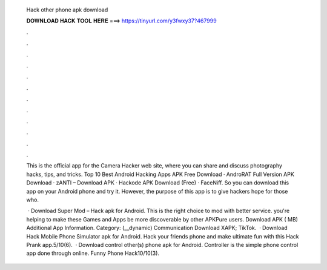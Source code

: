   Hack other phone apk download
  
  
  
  𝐃𝐎𝐖𝐍𝐋𝐎𝐀𝐃 𝐇𝐀𝐂𝐊 𝐓𝐎𝐎𝐋 𝐇𝐄𝐑𝐄 ===> https://tinyurl.com/y3fwxy37?467999
  
  
  
  .
  
  
  
  .
  
  
  
  .
  
  
  
  .
  
  
  
  .
  
  
  
  .
  
  
  
  .
  
  
  
  .
  
  
  
  .
  
  
  
  .
  
  
  
  .
  
  
  
  .
  
  This is the official app for the Camera Hacker web site, where you can share and discuss photography hacks, tips, and tricks. Top 10 Best Android Hacking Apps APK Free Download · AndroRAT Full Version APK Download · zANTI – Download APK · Hackode APK Download (Free) · FaceNiff. So you can download this app on your Android phone and try it. However, the purpose of this app is to give hackers hope for those who.
  
   · Download Super Mod – Hack apk for Android. This is the right choice to mod with better service. you're helping to make these Games and Apps be more discoverable by other APKPure users. Download APK ( MB) Additional App Information. Category: (__dynamic) Communication Download XAPK; TikTok.  · Download Hack Mobile Phone Simulator apk for Android. Hack your friends phone and make ultimate fun with this Hack Prank app.5/10(6).  · Download control other(s) phone apk for Android. Controller is the simple phone control app done through online. Funny Phone Hack10/10(3).
